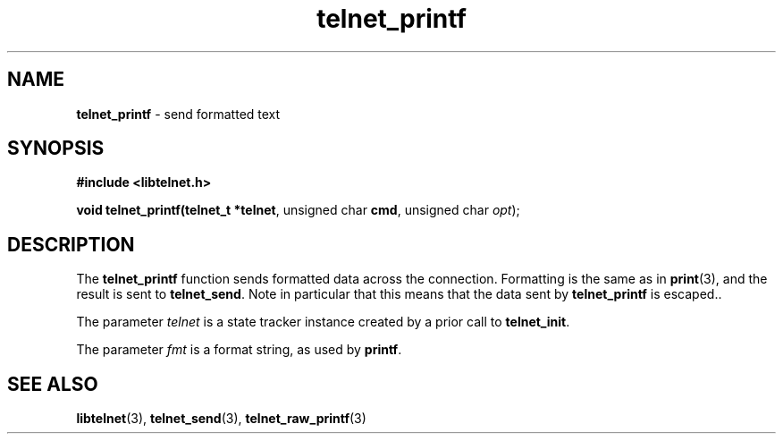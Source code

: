 .TH telnet_printf 3 LIBTELNET "" "TELNET Library"

.SH NAME
\fBtelnet_printf\fP - send formatted text

.SH SYNOPSIS
.PP
\fB#include <libtelnet.h>\fP
.sp
.B "void telnet_printf(telnet_t *\fBtelnet\fR, unsigned char \fBcmd\fR, unsigned char \fIopt\fR);"

.SH DESCRIPTION
.PP
The \fBtelnet_printf\fP function sends formatted data across the connection.  Formatting is the same as in \fBprint\fP(3), and the result is sent to \fBtelnet_send\fP.  Note in particular that this means that the data sent by \fBtelnet_printf\fP is escaped..

The parameter \fItelnet\fP is a state tracker instance created by a prior call to \fBtelnet_init\fP.

The parameter \fIfmt\fP is a format string, as used by \fBprintf\fP.

.SH SEE ALSO
.PP
\fBlibtelnet\fR(3), \fBtelnet_send\fR(3), \fBtelnet_raw_printf\fR(3)
